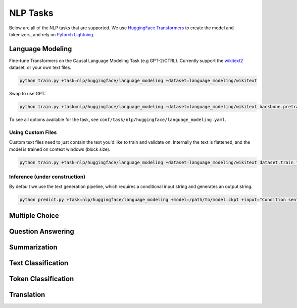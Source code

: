 .. _nlp-tasks:

NLP Tasks
=========

Below are all of the NLP tasks that are supported. We use `HuggingFace Transformers <https://github.com/huggingface/transformers>`_ to create the model and tokenizers, and rely on
`Pytorch Lightning <https://www.pytorchlightning.ai/>`_.

Language Modeling
-----------------
Fine-tune Transformers on the Causal Language Modeling Task (e.g GPT-2/CTRL). Currently support the `wikitext2 <https://huggingface.co/datasets/wikitext>`_ dataset, or your own text files.

.. code-block:: bash

    python train.py +task=nlp/huggingface/language_modeling +dataset=language_modeling/wikitext

Swap to use GPT:

.. code-block:: bash

    python train.py +task=nlp/huggingface/language_modeling +dataset=language_modeling/wikitext backbone.pretrained_model_name_or_path=gpt2

To see all options available for the task, see ``conf/task/nlp/huggingface/language_modeling.yaml``.

Using Custom Files
^^^^^^^^^^^^^^^^^^

Custom text files need to just contain the text you'd like to train and validate on. Internally the text is flattened, and the model
is trained on context windows (block size).

.. code-block:: bash

    python train.py +task=nlp/huggingface/language_modeling +dataset=language_modeling/wikitext dataset.train_file=train.txt dataset.validation_file=valid.txt

Inference (under construction)
^^^^^^^^^^^^^^^^^^^^^^^^^^^^^^

By default we use the text generation pipeline, which requires a conditional input string and generates an output string.

.. code-block:: bash

    python predict.py +task=nlp/huggingface/language_modeling +model=/path/to/model.ckpt +input="Condition sentence for the language model"

Multiple Choice
---------------

Question Answering
------------------

Summarization
-------------

Text Classification
-------------------

Token Classification
--------------------

Translation
-----------
